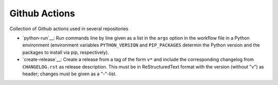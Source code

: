 Github Actions
==============

Collection of Github actions used in several repositories

- `python-run`__: Run commands line by line given as a list in the
  ``args`` option in the workflow file in a Python environment
  (environment variables ``PYTHON_VERSION`` and ``PIP_PACKAGES``
  determin the Python version and the packages to install via pip,
  respectively).
- `create-release`__: Create a release from a tag of the form ``v*``
  and include the corresponding changelog from ``CHANGELOG.rst`` as
  release description. This must be in ReStructuredText format with
  the version (without "v") as header; changes must be given as a
  "-"-list.
